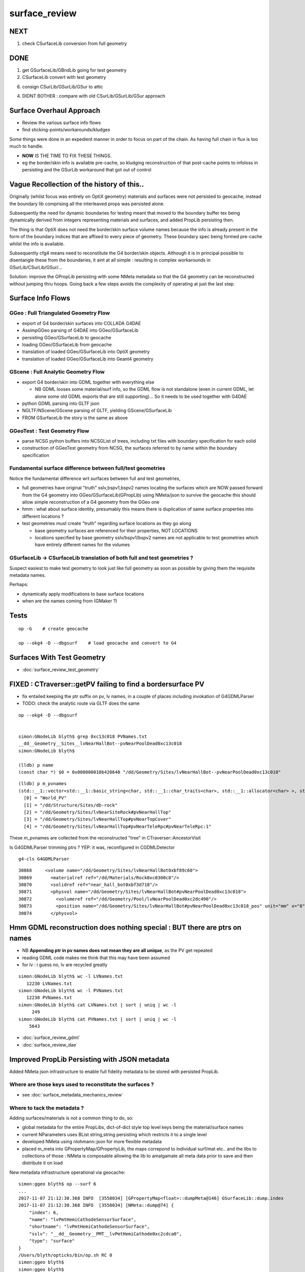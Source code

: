surface_review
================

NEXT
-----

1. check CSurfaceLib conversion from full geometry


DONE
----

1. get GSurfaceLib/GBndLib going for test geometry

2. CSurfaceLib convert with test geometry

6. consign CSurLib/GSurLib/GSur to attic

4. DIDNT BOTHER : compare with old CSurLib/GSurLib/GSur approach 


Surface Overhaul Approach
---------------------------

* Review the various surface info flows

* find sticking-points/workarounds/kludges

Some things were done in an expedient manner 
in order to focus on part of the chain. As having 
full chain in flux is too much to handle.

* **NOW** IS THE TIME TO FIX THESE THINGS.

* eg the border/skin info is available pre-cache, so kludging 
  reconstruction of that post-cache points to infoloss
  in persisting and the GSurLib workaround that got out of control 



Vague Recollection of the history of this..
---------------------------------------------

Originally (whilst focus was entirely on OptiX geometry) 
materials and surfaces were not persisted to geocache, 
instead the boundary lib comprising all the interleaved props was persisted alone.

Subsequently the need for dynamic boundaries for testing meant that moved to 
the boundary buffer tex being dynamically derived from integers representing 
materials and surfaces, and added PropLib persisting then.

The thing is that OptiX does not need the border/skin surface volume names
because the info is already present in the form of the boundary indices that
are affixed to every piece of geometry. These boundary spec being formed pre-cache
whilst the info is available.

Subsequently cfg4 means need to reconstitute the G4 border/skin objects. Although 
it is in principal possible to disentangle these from the boundaries, 
it aint at all simple : resulting in complex workarounds in GSurLib/CSurLib/GSur/...

Solution: improve the GPropLib persisting with some NMeta metadata 
so that the G4 geometry can be reconstructed without jumping thru hoops. 
Going back a few steps avoids the complexity of operating at just the last step.


Surface Info Flows
-----------------------

GGeo : Full Triangulated Geometry Flow
~~~~~~~~~~~~~~~~~~~~~~~~~~~~~~~~~~~~~~~~

* export of G4 border/skin surfaces into COLLADA G4DAE

* AssimpGGeo parsing of G4DAE into GGeo/GSurfaceLib 

* persisting GGeo/GSurfaceLib to geocache

* loading GGeo/GSurfaceLib from geocache

* translation of loaded GGeo/GSurfaceLib into OptiX geometry 

* translation of loaded GGeo/GSurfaceLib into Geant4 geometry 


GScene : Full Analytic Geometry Flow
~~~~~~~~~~~~~~~~~~~~~~~~~~~~~~~~~~~~~~~

* export G4 border/skin into GDML together with everything else

  * NB GDML looses some material/surf info, so the GDML flow is
    not standalone (even in current GDML, let alone some old GDML exports 
    that are still supporting)... So it needs to be used together with G4DAE

* python GDML parsing into GLTF json 

* NGLTF/NScene/GScene parsing of GLTF, yielding GScene/GSurfaceLib

* FROM GSurfaceLib the story is the same as above


GGeoTest : Test Geometry Flow
~~~~~~~~~~~~~~~~~~~~~~~~~~~~~~~

* parse NCSG python buffers into NCSGList of trees, including txt
  files with boundary specification for each solid

* construction of GGeoTest geometry from NCSG, the surfaces 
  referred to by name within the boundary specification


Fundamental surface difference between full/test geometries
~~~~~~~~~~~~~~~~~~~~~~~~~~~~~~~~~~~~~~~~~~~~~~~~~~~~~~~~~~~~~~~

Notice the fundamental difference wrt surfaces between full and test geometries, 

* full geometries have original "truth" sslv,bspv1,bspv2 names
  locating the surfaces which are NOW passed forward from the G4 geometry 
  into GGeo/GSurfaceLib(GPropLib) using NMeta/json to survive the geocache 
  this should allow simple reconstruction of a G4 geometry from the GGeo one  

* hmm : what about surface identity, presumably this means there is duplication
  of same surface properties into different locations ?

* test geometries must create "truth" regarding surface locations as they go along
   
  * base geometry surfaces are referenced for their properties, NOT LOCATIONS 

  * locations specified by base geometry sslv/bspv1/bspv2 names are 
    not applicable to test geometries which have entirely different names for the volumes


GSurfaceLib -> CSurfaceLib translation of both full and test geometries ?
~~~~~~~~~~~~~~~~~~~~~~~~~~~~~~~~~~~~~~~~~~~~~~~~~~~~~~~~~~~~~~~~~~~~~~~~~~~~

Suspect easiest to make test geometry to look just like full geometry
as soon as possible by giving them the requisite metadata names.

Perhaps:

* dynamically apply modifications to base surface locations 
* when are the names coming from (GMaker ?) 




Tests
----------------------

::

    op -G    # create geocache

    op --okg4 -D --dbgsurf    # load geocache and convert to G4
        


Surfaces With Test Geometry
------------------------------

* :doc:`surface_review_test_geometry`


FIXED : CTraverser::getPV failing to find a bordersurface PV
--------------------------------------------------------------

* fix entailed keeping the ptr suffix on pv, lv names, 
  in a couple of places including invokation of G4GDMLParser

* TODO: check the analytic route via GLTF does the same 


::

    op --okg4 -D --dbgsurf 


    simon:GNodeLib blyth$ grep 0xc13c018 PVNames.txt 
    __dd__Geometry__Sites__lvNearHallBot--pvNearPoolDead0xc13c018
    simon:GNodeLib blyth$ 

    (lldb) p name
    (const char *) $0 = 0x000000010b420640 "/dd/Geometry/Sites/lvNearHallBot--pvNearPoolDead0xc13c018"

::

    (lldb) p m_pvnames
    (std::__1::vector<std::__1::basic_string<char, std::__1::char_traits<char>, std::__1::allocator<char> >, std::__1::allocator<std::__1::basic_string<char, std::__1::char_traits<char>, std::__1::allocator<char> > > >) $2 = size=12230 {
      [0] = "World_PV"
      [1] = "/dd/Structure/Sites/db-rock"
      [2] = "/dd/Geometry/Sites/lvNearSiteRock#pvNearHallTop"
      [3] = "/dd/Geometry/Sites/lvNearHallTop#pvNearTopCover"
      [4] = "/dd/Geometry/Sites/lvNearHallTop#pvNearTeleRpc#pvNearTeleRpc:1"


These m_pvnames are collected from the reconstructed "tree" in CTraverser::AncestorVisit

Is G4GDMLParser trimming ptrs ? YEP: it was, reconfigured in CGDMLDetector
 
::

    g4-cls G4GDMLParser


::

    30868     <volume name="/dd/Geometry/Sites/lvNearHallBot0xbf89c60">
    30869       <materialref ref="/dd/Materials/Rock0xc0300c8"/>
    30870       <solidref ref="near_hall_bot0xbf3d718"/>
    30871       <physvol name="/dd/Geometry/Sites/lvNearHallBot#pvNearPoolDead0xc13c018">
    30872         <volumeref ref="/dd/Geometry/Pool/lvNearPoolDead0xc2dc490"/>
    30873         <position name="/dd/Geometry/Sites/lvNearHallBot#pvNearPoolDead0xc13c018_pos" unit="mm" x="0" y="0" z="150"/>
    30874       </physvol>





Hmm GDML reconstruction does nothing special : BUT there are ptrs on names
----------------------------------------------------------------------------

* NB **Appending ptr in pv names does not mean they are all unique**, as the PV get repeated 

* reading GDML code makes me think that this may have been assumed 

* for lv : i guess no, lv are recycled greatly 

::

    simon:GNodeLib blyth$ wc -l LVNames.txt
       12230 LVNames.txt
    simon:GNodeLib blyth$ wc -l PVNames.txt
       12230 PVNames.txt
    simon:GNodeLib blyth$ cat LVNames.txt | sort | uniq | wc -l 
         249
    simon:GNodeLib blyth$ cat PVNames.txt | sort | uniq | wc -l 
        5643


* :doc:`surface_review_gdml`
* :doc:`surface_review_dae`



Improved PropLib Persisting with JSON metadata
----------------------------------------------------

Added NMeta json infrastructure to enable full fidelity 
metadata to be stored with persisted PropLib. 

Where are those keys used to reconstitute the surfaces ?
~~~~~~~~~~~~~~~~~~~~~~~~~~~~~~~~~~~~~~~~~~~~~~~~~~~~~~~~~~~~~~~

* see :doc:`surface_metadata_mechanics_review`


Where to tack the metadata ?
~~~~~~~~~~~~~~~~~~~~~~~~~~~~~~

Adding surfaces/materials is not a common thing to do, so:
 
* global metadata for the entire PropLibs, dict-of-dict style 
  top level keys being the material/surface names 

* current NParameters uses BList string,string persisting 
  which restricts it to a single level

* developed NMeta using nlohmann::json for more flexible metadata
 
* placed m_meta into GPropertyMap/GPropertyLib, the maps correpond to 
  individual surf/mat etc.. and the libs to collections of those :
  NMeta is composable allowing the lib to amalgamate all meta data 
  prior to save and then distribute it on load  


New metadata infrastructure operational via geocache::

    simon:ggeo blyth$ op --surf 6
    ...
    2017-11-07 21:12:30.368 INFO  [3558034] [GPropertyMap<float>::dumpMeta@146] GSurfaceLib::dump.index
    2017-11-07 21:12:30.368 INFO  [3558034] [NMeta::dump@74] {
        "index": 6,
        "name": "lvPmtHemiCathodeSensorSurface",
        "shortname": "lvPmtHemiCathodeSensorSurface",
        "sslv": "__dd__Geometry__PMT__lvPmtHemiCathode0xc2cdca0",
        "type": "surface"
    }
    /Users/blyth/opticks/bin/op.sh RC 0
    simon:ggeo blyth$ 
    simon:ggeo blyth$ 


Potential Missing Surfaces ?
--------------------------------------

Do the original G4 border/skin surfaces survive the journey ? 

* TODO: a full geometry workflow test, but with a simple enough geometry to illustrate the issues 

* assumption of one location for a named PV pair is incorrect ?
  (because node graph, not tree)

* using traversal indices may be a way to flatten the graph into a tree
  and avoid the issue

Perhaps : 

* get all the traversal indices of each PV name 
  and then do parent/child relation checks to reconstruct 
  valid border surface pairs ?

* for skin surfaces using logical name lookup should be ok

FIXED : PV Addressing, the ptr were being trimmed 
---------------------------------------------------

* CTraverser.m_pvnames are without the ptr

::


    (lldb) p m_pvnames
    (std::__1::vector<std::__1::basic_string<char, std::__1::char_traits<char>, std::__1::allocator<char> >, std::__1::allocator<std::__1::basic_string<char, std::__1::char_traits<char>, std::__1::allocator<char> > > >) $3 = size=12230 {
      [0] = "World_PV"
      [1] = "/dd/Structure/Sites/db-rock"
      [2] = "/dd/Geometry/Sites/lvNearSiteRock#pvNearHallTop"
      [3] = "/dd/Geometry/Sites/lvNearHallTop#pvNearTopCover"
      [4] = "/dd/Geometry/Sites/lvNearHallTop#pvNearTeleRpc#pvNearTeleRpc:1"
      [5] = "/dd/Geometry/RPC/lvRPCMod#pvRPCFoam"


    (lldb) p name
    (const char *) $4 = 0x000000010b2d7f60 "__dd__Geometry__Sites__lvNearHallBot--pvNearPoolDead0xc13c018"
    (lldb) p BStr::DAEIdToG4(name)
    (char *) $5 = 0x000000010b2d8ff0 "/dd/Geometry/Sites/lvNearHallBot--pvNearPoolDead"



GSurfaceLib model
------------------

When a set of surface props are attached at multiple locations 
(bpv1/bpv2 pairs or sslv) then the surface must be repeated.

* ie surface identity incorporates location 



CSurLib instanciated by CDetector::attachSurfaces from CGeometry::init
-------------------------------------------------------------------------

::

    267 void CDetector::attachSurfaces()
    268 {
    269     // invoked from CGeometry::init immediately after CTestDetector or GDMLDetector instanciation
    270 
    271     if(m_dbgsurf)
    272         LOG(info) << "[--dbgsurf] CDetector::attachSurfaces START closing gsurlib, creating csurlib  " ;
    273 
    274     m_gsurlib->close();
    275 
    276     m_csurlib = new CSurLib(m_gsurlib);
    277 
    278     m_csurlib->convert(this);
    279 
    280     if(m_dbgsurf)
    281         LOG(info) << "[--dbgsurf] CDetector::attachSurfaces DONE " ;
    282 
    283 }
    284 


     56 void CGeometry::init()
     57 {
     58     CDetector* detector = NULL ; 
     59     if(m_ok->hasOpt("test"))
     60     {
     61         LOG(fatal) << "CGeometry::init G4 simple test geometry " ; 
     62         OpticksQuery* query = NULL ;  // normally no OPTICKS_QUERY geometry subselection with test geometries
     63         detector  = static_cast<CDetector*>(new CTestDetector(m_hub, query)) ;
     64     }
     65     else
     66     {
     67         // no options here: will load the .gdml sidecar of the geocache .dae 
     68         LOG(fatal) << "CGeometry::init G4 GDML geometry " ;
     69         OpticksQuery* query = m_ok->getQuery();
     70         detector  = static_cast<CDetector*>(new CGDMLDetector(m_hub, query)) ;
     71     }
     72 
     73     detector->attachSurfaces();
     74 
     75     m_detector = detector ;
     76     m_lib = detector->getPropLib();
     77 }




GSurfaceLib::save
--------------------

::


    051 void GSurfaceLib::save()
     52 {
     53     saveToCache();
    ///  from GPropertyLib::saveToCache
     54     saveOpticalBuffer();
     55 }
                  
     73 void GSurfaceLib::saveOpticalBuffer()
     74 {   
     75     NPY<unsigned int>* ibuf = createOpticalBuffer();
     76     saveToCache(ibuf, "Optical") ;
     77     setOpticalBuffer(ibuf);
     78 }


    418 void GPropertyLib::saveToCache()
    419 {
    420 
    421     LOG(trace) << "GPropertyLib::saveToCache" ;
    422 
    423 
    424     if(!isClosed()) close();
    425 
    426     if(m_buffer)
    427     {
    428         std::string dir = getCacheDir();
    429         std::string name = getBufferName();
    430         m_buffer->save(dir.c_str(), name.c_str());
    431     }
    432 
    433     if(m_names)
    434     {
    435         m_names->save(m_resource->getIdPath());
    436     }
    437 
    438     LOG(trace) << "GPropertyLib::saveToCache DONE" ;
    439 
    440 }


GSurLib formerly of GGeo, now moved to OpticksHub
------------------------------------------------------

Aiming to eliminate GSurLib, as: 

* overcomplicated 

* only used by CSurLib

* the original purpose of distinguishing skin from border surfaces
  from their pattern of use : turned out not to be possible


CDetector
------------

::

    036 CDetector::CDetector(OpticksHub* hub, OpticksQuery* query)
     37   :
     38   m_hub(hub),
     39   m_ok(m_hub->getOpticks()),
     40   m_ggeo(m_hub->getGGeo()),
     41   m_blib(new CBndLib(m_hub)),
     42   m_gsurlib(m_hub->getSurLib()),   // invokes the deferred GGeo::createSurLib  
     43   m_csurlib(NULL),

    621 GSurLib* OpticksHub::getSurLib()
    622 {
    623     return m_ggeo ? m_ggeo->getSurLib() : NULL ;
    624 }



GSurLib
-----------

::

    GSurLib* OpticksHub::createSurLib(GGeoBase* ggb)
    {
        GSurLib* gsl = new GSurLib(m_ok, ggb );  
        return gsl ; 
    }

    GSurLib* OpticksHub::getSurLib()
    {
        if( m_gsurlib == NULL )
        {   
            // this method motivating making GGeoTest into a GGeoBase : ie standard geo provider
            GGeoBase* ggb = getGGeoBase();    // three-way choice 
            m_gsurlib = createSurLib(ggb) ;
        }   
        return m_gsurlib ; 
    }






AssimpGGeo::convertMaterials adding to GGeo/GSurfaceLib
-----------------------------------------------------------

Assimp has no "surface" so aiMaterials are used to hold both surface and material 
info with g4dae extra properties to distinguish

::

     392         LOG(debug) << "AssimpGGeo::convertMaterials " << i << " " << name ;
     393 
     394         const char* bspv1 = getStringProperty(mat, g4dae_bordersurface_physvolume1 );
     395         const char* bspv2 = getStringProperty(mat, g4dae_bordersurface_physvolume2 );
     396 
     397         const char* sslv  = getStringProperty(mat, g4dae_skinsurface_volume );
     398 
     399         const char* osnam = getStringProperty(mat, g4dae_opticalsurface_name );
     400         const char* ostyp = getStringProperty(mat, g4dae_opticalsurface_type );
     401         const char* osmod = getStringProperty(mat, g4dae_opticalsurface_model );
     402         const char* osfin = getStringProperty(mat, g4dae_opticalsurface_finish );
     403         const char* osval = getStringProperty(mat, g4dae_opticalsurface_value );
     404 
     405 
     406         GOpticalSurface* os = osnam && ostyp && osmod && osfin && osval ? new GOpticalSurface(osnam, ostyp, osmod, osfin, osval) : NULL ;
     407 
     408 
     409         // assimp "materials" are used to hold skinsurface and bordersurface properties, 
     410         // as well as material properties
     411         // which is which is determined by the properties present 
     412 
     413         if(os)
     414         {
     415             LOG(debug) << "AssimpGGeo::convertMaterials os " << i << " " << os->description();
     416 
     417             // assert(strcmp(osnam, name) == 0); 
     418             //      formerly enforced same-name convention between OpticalSurface 
     419             //      and the skin or border surface that references it, but JUNO doesnt follow that  
     420         }
     421 
     422         if( sslv )
     423         {
     424             assert(os && "all ss must have associated os");
     425 
     426             GSkinSurface* gss = new GSkinSurface(name, index, os);
     427 
     428 
     429             LOG(debug) << "AssimpGGeo::convertMaterials GSkinSurface "
     430                       << " name " << name
     431                       << " sslv " << sslv
     432                       ;
     433 
     434             gss->setStandardDomain(standard_domain);
     435             gss->setSkinSurface(sslv);
     436             addProperties(gss, mat );
     437 
     438             LOG(debug) << gss->description();
     439             gg->add(gss);
     440 
     441             {
     442                 // without standard domain applied
     443                 GSkinSurface*  gss_raw = new GSkinSurface(name, index, os);
     444                 gss_raw->setSkinSurface(sslv);
     445                 addProperties(gss_raw, mat );
     446                 gg->addRaw(gss_raw);  // this was erroreously gss for a long time
     447             }
     448 
     449         }
     450         else if (bspv1 && bspv2 )
     451         {
     452             assert(os && "all bs must have associated os");
     453             GBorderSurface* gbs = new GBorderSurface(name, index, os);
     454 
     455             gbs->setStandardDomain(standard_domain);
     456             gbs->setBorderSurface(bspv1, bspv2);
     457             addProperties(gbs, mat );
     458 
     459             LOG(debug) << gbs->description();
     460 
     461             gg->add(gbs);
     462 
     463             {
     464                 // without standard domain applied
     465                 GBorderSurface* gbs_raw = new GBorderSurface(name, index, os);
     466                 gbs_raw->setBorderSurface(bspv1, bspv2);
     467                 addProperties(gbs_raw, mat );
     468                 gg->addRaw(gbs_raw);
     469             }
     470         }
     471         else
     472         {
     473             assert(os==NULL);
     474 
     475 
     476             //printf("AssimpGGeo::convertMaterials aiScene materialIndex %u (GMaterial) name %s \n", i, name);
     477             GMaterial* gmat = new GMaterial(name, index);
     478             gmat->setStandardDomain(standard_domain);
     479             addProperties(gmat, mat );
     480             gg->add(gmat);
     481 
     482             {
     483                 // without standard domain applied
     484                 GMaterial* gmat_raw = new GMaterial(name, index);
     485                 addProperties(gmat_raw, mat );
     486                 gg->addRaw(gmat_raw);
     487             }
     488 
     489             if(hasVectorProperty(mat, EFFICIENCY ))
     490             {
     491                 assert(gg->getCathode() == NULL && "only expecting one material with an EFFICIENCY property" );
     492                 gg->setCathode(gmat) ;
     493                 m_cathode = mat ;
     494             }




GSurfaceLib::add
-------------------

::

    202 void GSurfaceLib::add(GBorderSurface* raw)
    203 {
    204     GPropertyMap<float>* surf = dynamic_cast<GPropertyMap<float>* >(raw);
    205     add(surf);
    206 }
    207 void GSurfaceLib::add(GSkinSurface* raw)
    208 {
    209     LOG(trace) << "GSurfaceLib::add(GSkinSurface*) " << ( raw ? raw->getName() : "NULL" ) ;
    210     GPropertyMap<float>* surf = dynamic_cast<GPropertyMap<float>* >(raw);
    211     add(surf);
    212 }
    213 
    214 void GSurfaceLib::add(GPropertyMap<float>* surf)
    215 {
    216     assert(!isClosed());
    217 
    218     GPropertyMap<float>* ssurf = createStandardSurface(surf) ;
    219 
    220     addDirect(ssurf);
    221 }
    222 
    223 
    224 void GSurfaceLib::addDirect(GPropertyMap<float>* surf)
    225 {
    226     assert(!isClosed());
    227     m_surfaces.push_back(surf);
    228 }




GSurfaceLib in geocache
--------------------------

No json or txt with the surfacelib::

    simon:GSurfaceLib blyth$ ll
    total 128
    drwxr-xr-x   4 blyth  staff    136 Jul  3 15:04 .
    drwxr-xr-x  19 blyth  staff    646 Aug 29 10:46 ..
    -rw-r--r--   1 blyth  staff    848 Aug 30 13:35 GSurfaceLibOptical.npy
    -rw-r--r--   1 blyth  staff  59984 Aug 30 13:35 GSurfaceLib.npy
    simon:GSurfaceLib blyth$ 




